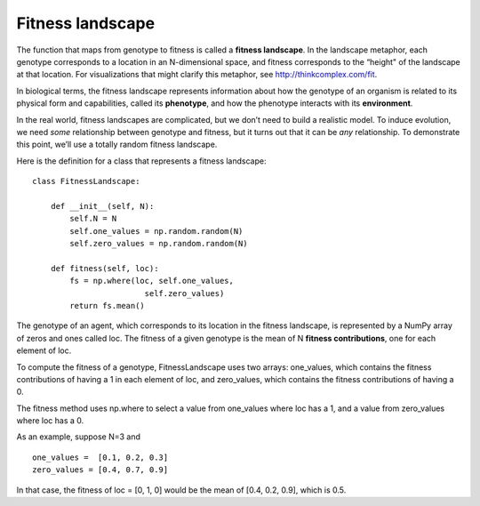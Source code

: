 Fitness landscape
------------------

The function that maps from genotype to fitness is called a **fitness landscape**. In the landscape metaphor, each genotype corresponds to a location in an N-dimensional space, and fitness corresponds to the “height" of the landscape at that location. For visualizations that might clarify this metaphor, see http://thinkcomplex.com/fit.

In biological terms, the fitness landscape represents information about how the genotype of an organism is related to its physical form and capabilities, called its **phenotype**, and how the phenotype interacts with its **environment**.

In the real world, fitness landscapes are complicated, but we don’t need to build a realistic model. To induce evolution, we need *some* relationship between genotype and fitness, but it turns out that it can be *any* relationship. To demonstrate this point, we’ll use a totally random fitness landscape.

Here is the definition for a class that represents a fitness landscape:

::

    class FitnessLandscape:

        def __init__(self, N):
            self.N = N
            self.one_values = np.random.random(N)
            self.zero_values = np.random.random(N)

        def fitness(self, loc):
            fs = np.where(loc, self.one_values,
                            self.zero_values)
            return fs.mean()

The genotype of an agent, which corresponds to its location in the fitness landscape, is represented by a NumPy array of zeros and ones called loc. The fitness of a given genotype is the mean of N **fitness contributions**, one for each element of loc.

To compute the fitness of a genotype, FitnessLandscape uses two arrays: one_values, which contains the fitness contributions of having a 1 in each element of loc, and zero_values, which contains the fitness contributions of having a 0.

The fitness method uses np.where to select a value from one_values where loc has a 1, and a value from zero_values where loc has a 0.

As an example, suppose N=3 and

::

    one_values =  [0.1, 0.2, 0.3]
    zero_values = [0.4, 0.7, 0.9]

In that case, the fitness of loc = [0, 1, 0] would be the mean of [0.4, 0.2, 0.9], which is 0.5.


